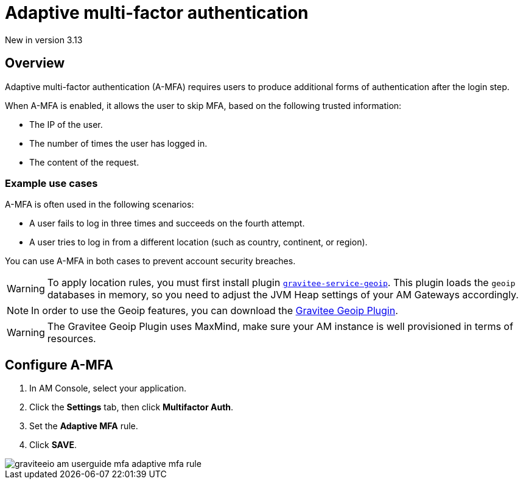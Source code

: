 = Adaptive multi-factor authentication
:page-sidebar: am_3_x_sidebar
:page-permalink: am/current/am_userguide_mfa_amfa.html
:page-folder: am/user-guide
:page-layout: am

[label label-version]#New in version 3.13#

== Overview

Adaptive multi-factor authentication (A-MFA) requires users to produce additional forms of authentication after the login step.

When A-MFA is enabled, it allows the user to skip MFA, based on the following trusted information:

- The IP of the user.
- The number of times the user has logged in.
- The content of the request.

=== Example use cases

A-MFA is often used in the following scenarios:

- A user fails to log in three times and succeeds on the fourth attempt.
- A user tries to log in from a different location (such as country, continent, or region).

You can use A-MFA in both cases to prevent account security breaches.

WARNING: To apply location rules, you must first install plugin link:https://download.gravitee.io/plugins/services/gravitee-service-geoip-1.0.0.zip[`gravitee-service-geoip`].
This plugin loads the `geoip` databases in memory, so you need to adjust the JVM Heap settings of your AM Gateways accordingly.

NOTE: In order to use the Geoip features, you can download the link:https://download.gravitee.io/#graviteeio-am/plugins/repositories/gravitee-service-geoip/[Gravitee Geoip Plugin].

WARNING: The Gravitee Geoip Plugin uses MaxMind, make sure your AM instance is well provisioned in terms of resources.

== Configure A-MFA

. In AM Console, select your application.
. Click the **Settings** tab, then click **Multifactor Auth**.
. Set the *Adaptive MFA* rule.
. Click *SAVE*.

image::am/current/graviteeio-am-userguide-mfa-adaptive-mfa-rule.png[]
